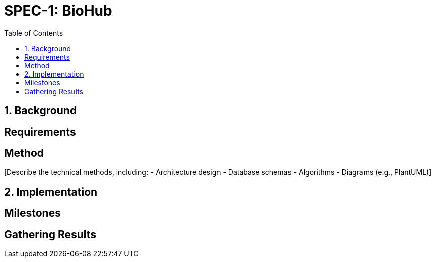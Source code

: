 
= SPEC-1: BioHub
:sectnums:
:toc:

== Background

[Provide the background and motivation for the project. If unavailable, make assumptions.]

== Requirements

[Specify the functional and non-functional requirements using MoSCoW prioritization.]

== Method

[Describe the technical methods, including:
- Architecture design
- Database schemas
- Algorithms
- Diagrams (e.g., PlantUML)]

== Implementation

[Detail implementation steps for each component or milestone.]

== Milestones

[List key milestones for tracking progress.]

== Gathering Results

[Describe how to evaluate the requirements and system performance post-production.]
